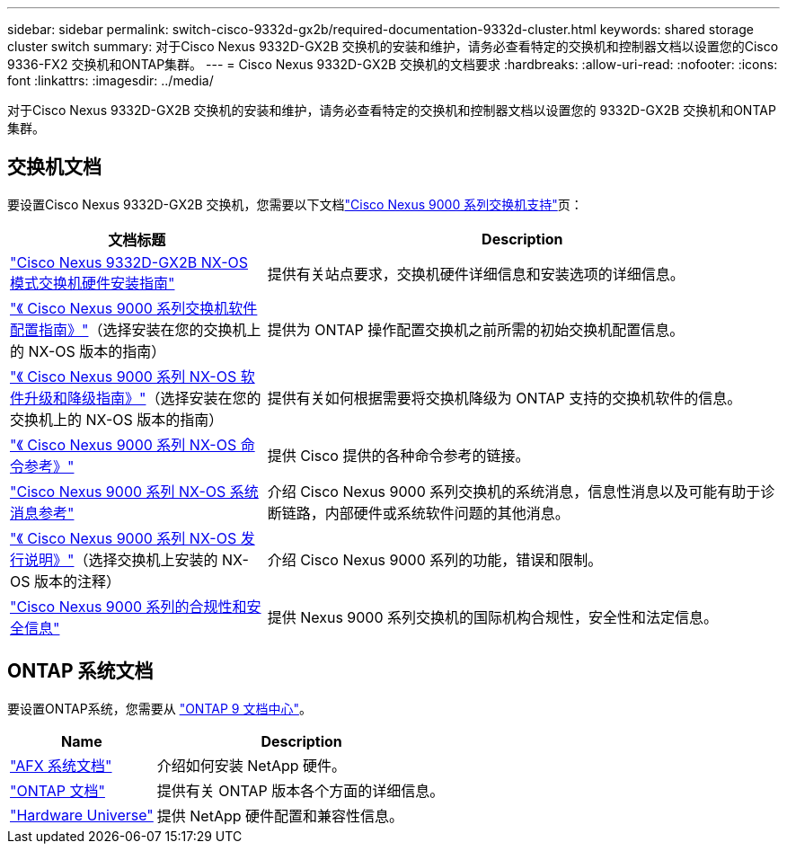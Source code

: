 ---
sidebar: sidebar 
permalink: switch-cisco-9332d-gx2b/required-documentation-9332d-cluster.html 
keywords: shared storage cluster switch 
summary: 对于Cisco Nexus 9332D-GX2B 交换机的安装和维护，请务必查看特定的交换机和控制器文档以设置您的Cisco 9336-FX2 交换机和ONTAP集群。 
---
= Cisco Nexus 9332D-GX2B 交换机的文档要求
:hardbreaks:
:allow-uri-read: 
:nofooter: 
:icons: font
:linkattrs: 
:imagesdir: ../media/


[role="lead"]
对于Cisco Nexus 9332D-GX2B 交换机的安装和维护，请务必查看特定的交换机和控制器文档以设置您的 9332D-GX2B 交换机和ONTAP集群。



== 交换机文档

要设置Cisco Nexus 9332D-GX2B 交换机，您需要以下文档link:https://www.cisco.com/c/en/us/support/switches/nexus-9000-series-switches/series.html["Cisco Nexus 9000 系列交换机支持"^]页：

[cols="1,2"]
|===
| 文档标题 | Description 


 a| 
link:https://www.cisco.com/c/en/us/td/docs/dcn/hw/nx-os/nexus9000/9332d-gx2b/cisco-nexus-9332d-gx2b-nx-os-mode-switch-hardware-installation-guide/m_installing-the-switch-chassis-new-1ru-rack-mount.html["Cisco Nexus 9332D-GX2B NX-OS 模式交换机硬件安装指南"^]
 a| 
提供有关站点要求，交换机硬件详细信息和安装选项的详细信息。



 a| 
link:https://www.cisco.com/c/en/us/support/switches/nexus-9000-series-switches/products-installation-and-configuration-guides-list.html["《 Cisco Nexus 9000 系列交换机软件配置指南》"^]（选择安装在您的交换机上的 NX-OS 版本的指南）
 a| 
提供为 ONTAP 操作配置交换机之前所需的初始交换机配置信息。



 a| 
link:https://www.cisco.com/c/en/us/td/docs/dcn/nx-os/nexus9000/101x/upgrade/cisco-nexus-9000-nx-os-software-upgrade-downgrade-guide-101x.html["《 Cisco Nexus 9000 系列 NX-OS 软件升级和降级指南》"^]（选择安装在您的交换机上的 NX-OS 版本的指南）
 a| 
提供有关如何根据需要将交换机降级为 ONTAP 支持的交换机软件的信息。



 a| 
link:https://www.cisco.com/c/en/us/td/docs/dcn/nx-os/nexus9000/102x/command-reference/config/b_n9k_config_commands_1021.html["《 Cisco Nexus 9000 系列 NX-OS 命令参考》"^]
 a| 
提供 Cisco 提供的各种命令参考的链接。



 a| 
link:https://www.cisco.com/c/en/us/support/switches/nexus-9000-series-switches/products-system-message-guides-list.html["Cisco Nexus 9000 系列 NX-OS 系统消息参考"^]
 a| 
介绍 Cisco Nexus 9000 系列交换机的系统消息，信息性消息以及可能有助于诊断链路，内部硬件或系统软件问题的其他消息。



 a| 
link:https://www.cisco.com/c/en/us/support/switches/nexus-9000-series-switches/products-release-notes-list.html["《 Cisco Nexus 9000 系列 NX-OS 发行说明》"^]（选择交换机上安装的 NX-OS 版本的注释）
 a| 
介绍 Cisco Nexus 9000 系列的功能，错误和限制。



 a| 
link:https://www.cisco.com/c/en/us/td/docs/switches/datacenter/mds9000/hw/regulatory/compliance/RCSI.html?dtid=osscdc000283&linkclickid=srch["Cisco Nexus 9000 系列的合规性和安全信息"^]
 a| 
提供 Nexus 9000 系列交换机的国际机构合规性，安全性和法定信息。

|===


== ONTAP 系统文档

要设置ONTAP系统，您需要从 https://docs.netapp.com/ontap-9/index.jsp["ONTAP 9 文档中心"^]。

[cols="1,2"]
|===
| Name | Description 


 a| 
https://docs.netapp.com/us-en/ontap-afx/index.html["AFX 系统文档"^]
 a| 
介绍如何安装 NetApp 硬件。



 a| 
https://docs.netapp.com/us-en/ontap-family/["ONTAP 文档"^]
 a| 
提供有关 ONTAP 版本各个方面的详细信息。



 a| 
https://hwu.netapp.com["Hardware Universe"^]
 a| 
提供 NetApp 硬件配置和兼容性信息。

|===